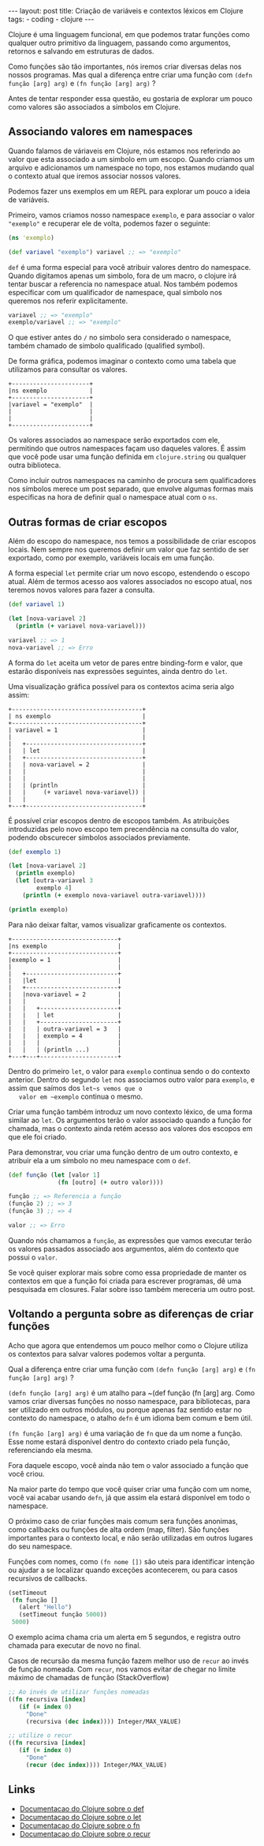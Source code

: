 #+OPTIONS: toc:nil
#+BEGIN_HTML
---
layout: post
title: Criação de variáveis e contextos léxicos em Clojure
tags:
- coding
- clojure
---
#+END_HTML

Clojure é uma linguagem funcional, em que podemos tratar funções como
qualquer outro primitivo da linguagem, passando como argumentos,
retornos e salvando em estruturas de dados.

Como funções são tão importantes, nós iremos criar diversas delas nos
nossos programas.  Mas qual a diferença entre criar uma função com
~(defn função [arg] arg)~ e ~(fn função [arg] arg)~ ?

Antes de tentar responder essa questão, eu gostaria de explorar um
pouco como valores são associados a símbolos em Clojure.

** Associando valores em namespaces

   Quando falamos de váriaveis em Clojure, nós estamos nos referindo
   ao valor que esta associado a um simbolo em um escopo.  Quando
   criamos um arquivo e adicionamos um namespace no topo, nos estamos
   mudando qual o contexto atual que iremos associar nossos valores.

   Podemos fazer uns exemplos em um REPL para explorar um pouco a
   ideia de variáveis.

   Primeiro, vamos criamos nosso namespace ~exemplo~, e para associar
   o valor ~"exemplo"~ e recuperar ele de volta, podemos fazer o
   seguinte:

   #+BEGIN_SRC clojure
     (ns 'exemplo)

     (def variavel "exemplo") variavel ;; => "exemplo"
   #+END_SRC

   ~def~ é uma forma especial para você atribuir valores dentro do
   namespace.  Quando digitamos apenas um simbolo, fora de um macro, o
   clojure irá tentar buscar a referencia no namespace atual.  Nos
   também podemos especificar com um qualificador de namespace, qual
   simbolo nos queremos nos referir explicitamente.

   #+BEGIN_SRC clojure
    variavel ;; => "exemplo" 
    exemplo/variavel ;; => "exemplo"
   #+END_SRC

   O que estiver antes do ~/~ no simbolo sera considerado o namespace,
   também chamado de simbolo qualificado (qualified symbol).

   De forma gráfica, podemos imaginar o contexto como uma tabela que
   utilizamos para consultar os valores.

   #+BEGIN_EXAMPLE
     +----------------------+
     |ns exemplo            |
     +----------------------+
     |variavel = "exemplo"  |
     |                      |
     |                      |
     +----------------------+
   #+END_EXAMPLE

   Os valores associados ao namespace serão exportados com ele,
   permitindo que outros namespaces façam uso daqueles valores. É
   assim que você pode usar uma função definida em ~clojure.string~ ou
   qualquer outra biblioteca.

   Como incluir outros namespaces na caminho de procura sem
   qualificadores nos símbolos merece um post separado, que envolve
   algumas formas mais especificas na hora de definir qual o namespace
   atual com o ~ns~.

** Outras formas de criar escopos

   Além do escopo do namespace, nos temos a possibilidade de criar
   escopos locais.
   Nem sempre nos queremos definir um valor que faz sentido de ser
   exportado, como por exemplo, variáveis locais em uma função.

   A forma especial ~let~ permite criar um novo escopo, estendendo o
   escopo atual.  Além de termos acesso aos valores associados no
   escopo atual, nos teremos novos valores para fazer a consulta.

   #+BEGIN_SRC clojure
     (def variavel 1)

     (let [nova-variavel 2]
       (println (+ variavel nova-variavel)))

     variavel ;; => 1
     nova-variavel ;; => Erro
   #+END_SRC

   A forma do ~let~ aceita um vetor de pares entre binding-form e
   valor, que estarão disponíveis nas expressões seguintes, ainda
   dentro do ~let~.

   Uma visualização gráfica possível para os contextos acima seria algo assim:

   #+BEGIN_EXAMPLE
     +-------------------------------------+
     | ns exemplo                          |
     +-------------------------------------+
     | variavel = 1                        |
     |                                     |
     |   +---------------------------------+
     |   | let                             |
     |   +---------------------------------+
     |   | nova-variavel = 2               |
     |   |                                 |
     |   |                                 |
     |   | (println                        |
     |   |     (+ variavel nova-variavel)) |
     |   |                                 |
     +---+---------------------------------+
   #+END_EXAMPLE

   É possível criar escopos dentro de escopos também.
   As atribuições introduzidas pelo novo escopo tem precendência na
   consulta do valor, podendo obscurecer símbolos associados previamente.

   #+BEGIN_SRC clojure
     (def exemplo 1) 

     (let [nova-variavel 2]
       (println exemplo)
       (let [outra-variavel 3
             exemplo 4]
         (println (+ exemplo nova-variavel outra-variavel))))

     (println exemplo)
   #+END_SRC

   Para não deixar faltar, vamos visualizar graficamente os contextos.

   #+BEGIN_EXAMPLE
     +------------------------------+
     |ns exemplo                    |
     +------------------------------+
     |exemplo = 1                   |
     |                              |
     |   +--------------------------+
     |   |let                       |
     |   +--------------------------+
     |   |nova-variavel = 2         |
     |   |                          |
     |   |   +----------------------+
     |   |   | let                  |
     |   |   +----------------------+
     |   |   | outra-variavel = 3   |
     |   |   | exemplo = 4          |
     |   |   |                      |
     |   |   | (println ...)        |
     +---+---+----------------------+
   #+END_EXAMPLE

   Dentro do primeiro ~let~, o valor para ~exemplo~ continua sendo o do
   contexto anterior. Dentro do segundo ~let~ nos associamos outro
   valor para ~exemplo~, e assim que saímos dos ~let~s vemos que o
   valor em ~exemplo~ continua o mesmo.

   Criar uma função também introduz um novo contexto léxico, de uma
   forma similar ao ~let~. Os argumentos terão o valor associado quando
   a função for chamada, mas o contexto ainda retém acesso aos valores
   dos escopos em que ele foi criado.

   Para demonstrar, vou criar uma função dentro de um outro contexto, e
   atribuir ela a um símbolo no meu namespace com o ~def~.

   #+BEGIN_SRC clojure
    (def função (let [valor 1]
                  (fn [outro] (+ outro valor))))

    função ;; => Referencia a função
    (função 2) ;; => 3
    (função 3) ;; => 4

    valor ;; => Erro
   #+END_SRC

   Quando nós chamamos a ~função~, as expressões que vamos executar
   terão os valores passados associado aos argumentos, além do contexto
   que possui o ~valor~.

   Se você quiser explorar mais sobre como essa propriedade de manter
   os contextos em que a função foi criada para escrever programas, dê
   uma pesquisada em closures. Falar sobre isso também mereceria um
   outro post.


** Voltando a pergunta sobre as diferenças de criar funções

   Acho que agora que entendemos um pouco melhor como o Clojure utiliza
   os contextos para salvar valores podemos voltar a pergunta.

   Qual a diferença entre criar uma função com
   ~(defn função [arg] arg)~ e ~(fn função [arg] arg)~ ?

   ~(defn função [arg] arg)~ é um atalho para ~(def função (fn [arg] arg.
   Como vamos criar diversas funções no nosso namespace, para
   bibliotecas, para ser utilizado em outros módulos, ou porque apenas
   faz sentido estar no contexto do namespace, o atalho ~defn~ é um
   idioma bem comum e bem útil.

   ~(fn função [arg] arg)~ é uma variação de ~fn~ que da um nome a função.
   Esse nome estará disponível dentro do contexto criado pela função,
   referenciando ela mesma.

   Fora daquele escopo, você ainda não tem o valor associado a função
   que você criou.

   Na maior parte do tempo que você quiser criar uma função com um
   nome, você vai acabar usando ~defn~, já que assim ela estará
   disponível em todo o namespace.

   O próximo caso de criar funções mais comum sera funções anonimas,
   como callbacks ou funções de alta ordem (map, filter). São funções
   importantes para o contexto local, e não serão utilizadas em outros
   lugares do seu namespace.

   Funções com nomes, como ~(fn nome [])~ são uteis para identificar
   intenção ou ajudar a se localizar quando exceções acontecerem, ou
   para casos recursivos de callbacks.

   #+BEGIN_SRC clojure
     (setTimeout
      (fn função []
        (alert "Hello")
        (setTimeout função 5000))
      5000)

   #+END_SRC

   O exemplo acima chama cria um alerta em 5 segundos, e registra
   outro chamada para executar de novo no final.

   Casos de recursão da mesma função fazem melhor uso de ~recur~ ao
   invés de função nomeada. Com ~recur~, nos vamos evitar de chegar no
   limite máximo de chamadas de função (StackOverflow)

   #+BEGIN_SRC clojure
     ;; Ao invés de utilizar funções nomeadas
     ((fn recursiva [index]
        (if (= index 0)
          "Done"
          (recursiva (dec index)))) Integer/MAX_VALUE) 

     ;; utilize o recur
     ((fn recursiva [index]
        (if (= index 0)
          "Done"
          (recur (dec index)))) Integer/MAX_VALUE) 
   #+END_SRC
   
** Links

- [[http://clojure.org/special_forms#Special Forms--(def symbol init?)][Documentacao do Clojure sobre o def]]
- [[http://clojure.org/special_forms#Special%20Forms--(let%20%5Bbindings*%20%5D%20exprs*)][Documentacao do Clojure sobre o let]]
- [[http://clojure.org/special_forms#Special%20Forms--(fn%20name?%20%5Bparams*%20%5D%20condition-map?%20exprs*)][Documentacao do Clojure sobre o fn]]
- [[http://clojure.org/special_forms#Special%20Forms--(recur%20exprs*)][Documentacao do Clojure sobre o recur]]

#  LocalWords:  namespace callbacks Clojure namespaces váriaveis REPL
#  LocalWords:  idea BEGIN SRC clojure ns def variavel OPTIONS toc fn
#  LocalWords:  HTML title post tags coding END defn função arg let
#  LocalWords:  váriaveis qualified symbol EXAMPLE println binding
#  LocalWords:  form closures map filter

